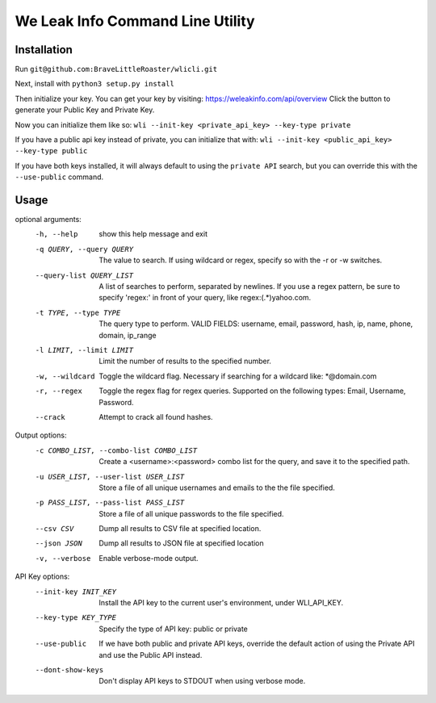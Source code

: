 We Leak Info Command Line Utility
=================================
Installation
############

Run ``git@github.com:BraveLittleRoaster/wlicli.git``

Next, install with ``python3 setup.py install``

Then initialize your key. You can get your key by visiting: https://weleakinfo.com/api/overview
Click the button to generate your Public Key and Private Key.

Now you can initialize them like so: ``wli --init-key <private_api_key> --key-type private``

If you have a public api key instead of private, you can initialize that with: ``wli --init-key <public_api_key> --key-type public``

If you have both keys installed, it will always default to using the ``private API`` search, but you can override this with
the ``--use-public`` command.

Usage
#####

optional arguments:
  -h, --help            show this help message and exit
  -q QUERY, --query QUERY
                        The value to search. If using wildcard or regex,
                        specify so with the -r or -w switches.
  --query-list QUERY_LIST
                        A list of searches to perform, separated by newlines.
                        If you use a regex pattern, be sure to specify
                        'regex:' in front of your query, like
                        regex:(.*)yahoo.com.
  -t TYPE, --type TYPE  The query type to perform. VALID FIELDS: username,
                        email, password, hash, ip, name, phone, domain,
                        ip_range
  -l LIMIT, --limit LIMIT
                        Limit the number of results to the specified number.
  -w, --wildcard        Toggle the wildcard flag. Necessary if searching for a
                        wildcard like: *@domain.com
  -r, --regex           Toggle the regex flag for regex queries. Supported on
                        the following types: Email, Username, Password.
  --crack               Attempt to crack all found hashes.

Output options:
  -c COMBO_LIST, --combo-list COMBO_LIST
                        Create a <username>:<password> combo list for the
                        query, and save it to the specified path.
  -u USER_LIST, --user-list USER_LIST
                        Store a file of all unique usernames and emails to the
                        the file specified.
  -p PASS_LIST, --pass-list PASS_LIST
                        Store a file of all unique passwords to the file
                        specified.
  --csv CSV             Dump all results to CSV file at specified location.
  --json JSON           Dump all results to JSON file at specified location
  -v, --verbose         Enable verbose-mode output.

API Key options:
  --init-key INIT_KEY   Install the API key to the current user's environment,
                        under WLI_API_KEY.
  --key-type KEY_TYPE   Specify the type of API key: public or private
  --use-public          If we have both public and private API keys, override
                        the default action of using the Private API and use
                        the Public API instead.
  --dont-show-keys      Don't display API keys to STDOUT when using verbose
                        mode.
